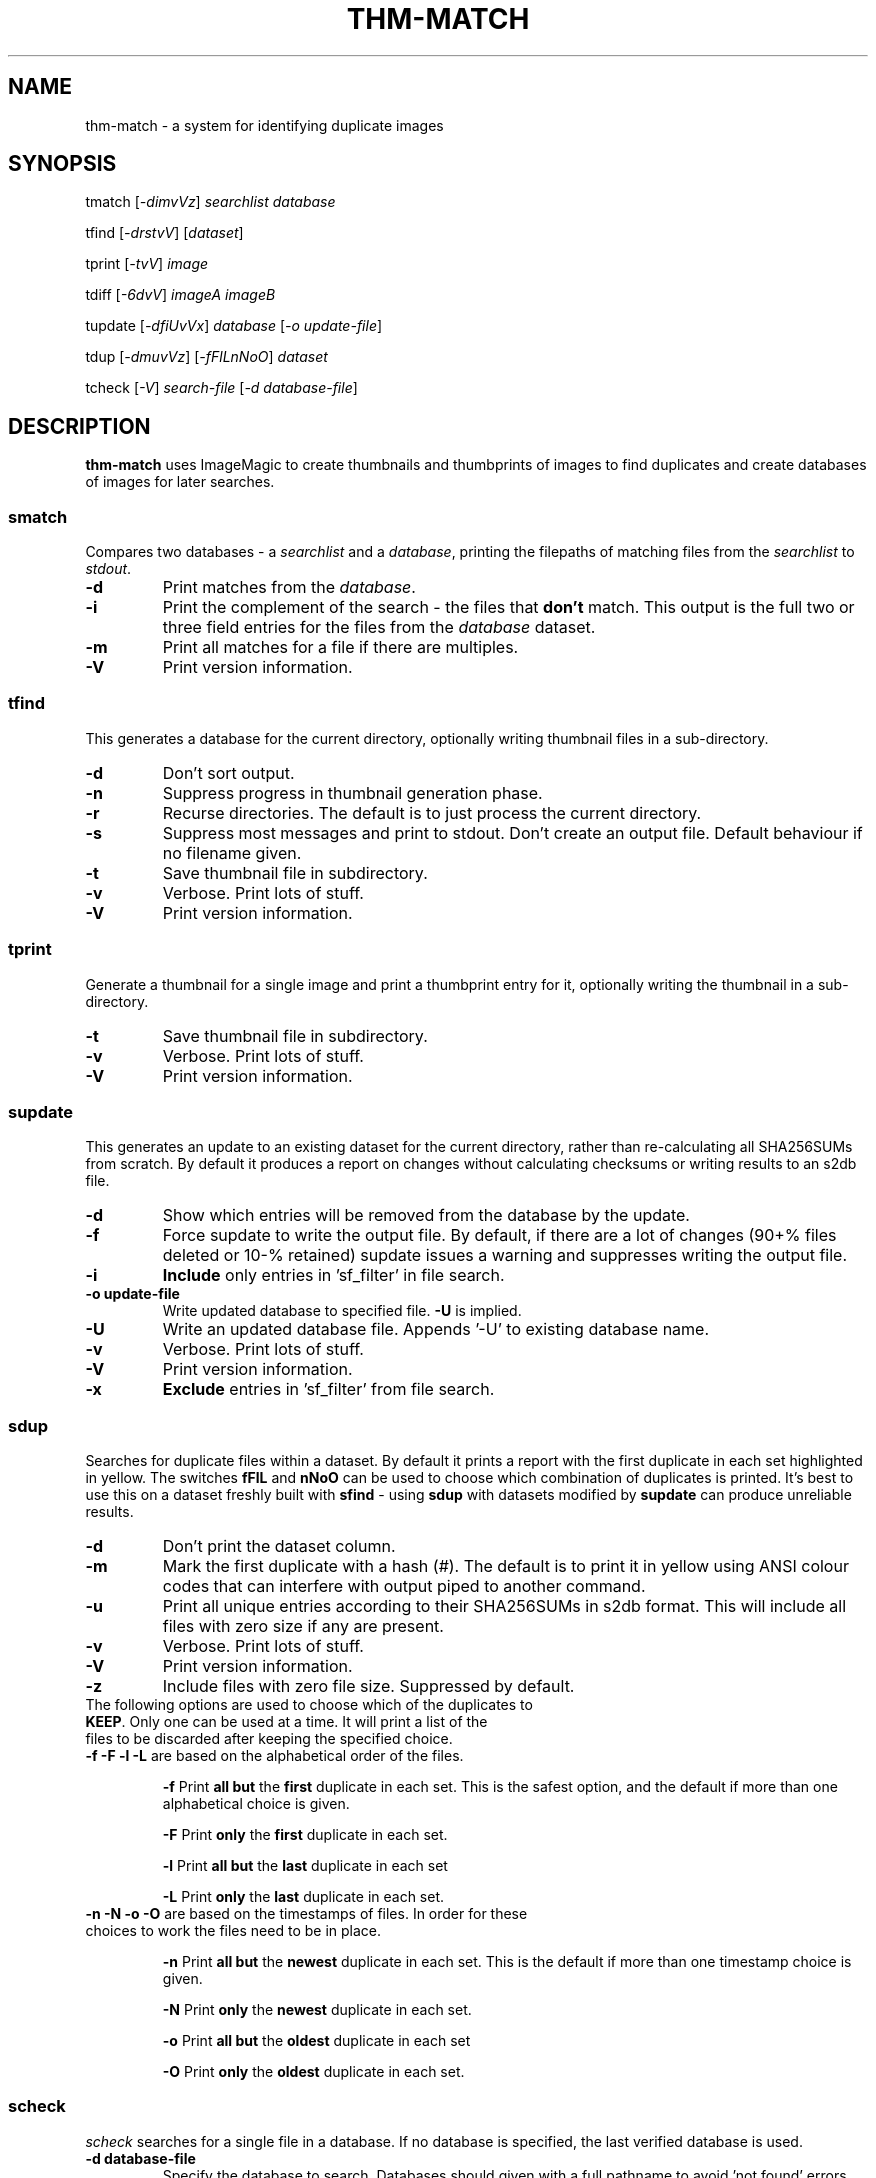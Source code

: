 .\" Generated by pandoc and edited by hand.
.TH THM-MATCH "1" "October 2025" "thm-match 0.30" "User Commands"
.SH NAME
thm-match \- a system for identifying duplicate images
.SH SYNOPSIS
tmatch
[\fI\,-dimvVz\/\fR] \fI\,searchlist\/\fR
\fI\,database\/\fR
.PP
tfind
[\fI\,-drstvV\/\fR] [\fI\,dataset\/\fR]
.PP
tprint
[\fI\,-tvV\/\fR] \fI\,image\/\fR
.PP
tdiff
[\fI\,-6dvV\/\fR] \fI\,imageA\/\fR
\fI\,imageB\/\fR
.PP
tupdate
[\fI\,-dfiUvVx\/\fR] \fI\,database\/\fR [\fI\,\-o update-file\/\fR]
.PP
tdup
[\fI\,-dmuvVz\/\fR] [\fI\,-fFlLnNoO\/\fR] \fI\,dataset\/\fR
.PP
tcheck
[\fI\,-V\/\fR] \fI\,search-file\/\fR
[\fI\,\-d database-file\/\fR]
.SH DESCRIPTION
\fBthm-match\fR uses ImageMagic to create thumbnails and thumbprints of images to find
duplicates and create databases of images for later searches.
.SS smatch
Compares two databases \- a \fIsearchlist\fR and a
\fIdatabase\fR, printing the filepaths of matching files from the
\fIsearchlist\fR to \fIstdout\fR.
.TP
\fB-d\fR
Print matches from the \fIdatabase\fR.
.TP
\fB-i\fR
Print the complement of the search - the files that \fBdon\[cq]t\fR
match.
This output is the full two or three field entries for the files from the \fIdatabase\fR
dataset.
.TP
\fB-m\fR
Print all matches for a file if there are multiples.
.TP
\fB-V\fR
Print version information.
.SS tfind
This generates a database for the current directory, optionally writing thumbnail files in a
sub-directory.
.TP
\fB-d\fR
Don't sort output.
.TP
\fB-n\fR
Suppress progress in thumbnail generation phase.
.TP
\fB-r\fR
Recurse directories.  The default is to just process the current directory.
.TP
\fB-s\fR
Suppress most messages and print to stdout.
Don\[cq]t create an output file.
Default behaviour if no filename given.
.TP
\fB-t\fR
Save thumbnail file in subdirectory.
.TP
\fB-v\fR
Verbose.
Print lots of stuff.
.TP
\fB-V\fR
Print version information.
.PP
.SS tprint
Generate a thumbnail for a single image and print a thumbprint entry for it, optionally writing  the thumbnail in a sub-directory.
.TP
\fB-t\fR
Save thumbnail file in subdirectory.
.TP
\fB-v\fR
Verbose.
Print lots of stuff.
.TP
\fB-V\fR
Print version information.
.PP
.SS supdate
This generates an update to an existing dataset for the current directory,
rather than re-calculating all SHA256SUMs from scratch.
By default it produces a report on changes without calculating checksums
or writing results to an s2db file.
.TP
\fB-d\fR
Show which entries will be removed from the database by the update.
.TP
\fB-f\fR
Force supdate to write the output file.  By default, if there are a lot of
changes (90+% files deleted or 10-% retained) supdate issues a warning and
suppresses writing the output file.
.TP
\fB-i\fR
\fBInclude\fR only entries in 'sf_filter' in file search.
.TP
\fB-o update-file\fR
Write updated database to specified file.  \fB-U\fR is implied.
.TP
\fB-U\fR
Write an updated database file.  Appends '-U' to existing database name.
.TP
\fB-v\fR
Verbose.  Print lots of stuff.
.TP
\fB-V\fR
Print version information.
.TP
\fB-x\fR
\fBExclude\fR entries in 'sf_filter' from file search.
.PP
.SS sdup
Searches for duplicate files within a dataset.  By default it prints a report with the first duplicate in each set highlighted in yellow. The switches \fBfFlL\fR and \fBnNoO\fR can be used to choose which combination of duplicates is printed.  It's best to use this on a dataset freshly built with \fBsfind\fR - using \fBsdup\fR with datasets modified by \fBsupdate\fR can produce unreliable results.
.TP
\fB-d\fR
Don\[cq]t print the dataset column.
.TP
\fB-m\fR
Mark the first duplicate with a hash (#).  The default is to print it in yellow using ANSI colour codes that can interfere with output piped to another command.
.TP
\fB-u\fR
Print all unique entries according to their SHA256SUMs in s2db format.  This will include all files with zero size if any are present.
.TP
\fB-v\fR
Verbose.  Print lots of stuff.
.TP
\fB-V\fR
Print version information.
.TP
\fB-z\fR
Include files with zero file size.  Suppressed by default.
.TP
The following options are used to choose which of the duplicates to \fBKEEP\fR.  Only one can be used at a time.  It will print a list of the files to be discarded after keeping the specified choice.
.TP
.TQ
\fB-f -F -l -L\fR are based on the alphabetical order of the files.
.IP
\fB-f\fR   Print \fBall but\fR the \fBfirst\fR duplicate in each set.  This is the safest option, and the default if more than one alphabetical choice is given.
.IP
\fB-F\fR   Print \fBonly\fR the \fBfirst\fR duplicate in each set.
.IP
\fB-l\fR   Print \fBall but\fR the \fBlast\fR duplicate in each set
.IP
\fB-L\fR   Print \fBonly\fR the \fBlast\fR duplicate in each set.
.TP
\fB-n -N -o -O\fR are based on the timestamps of files.  In order for these choices to work the files need to be in place.
.IP
\fB-n\fR   Print \fBall but\fR the \fBnewest\fR duplicate in each set.  This is the default if more than one timestamp choice is given.
.IP
\fB-N\fR   Print \fBonly\fR the \fBnewest\fR duplicate in each set.
.IP
\fB-o\fR   Print \fBall but\fR the \fBoldest\fR duplicate in each set
.IP
\fB-O\fR   Print \fBonly\fR the \fBoldest\fR duplicate in each set.

.SS scheck
\fIscheck\fR searches for a single file in a database.  If no database is specified,
the last verified database is used.
.TP
\fB-d database-file\fR
Specify the database to search.  Databases should given with a full pathname to avoid 'not found' errors when the CWD changes.
.TP
\fB-V\fR
Print version information.
.PP
.SH THUMBPRINTS
.PP
Thumbprints consist of four fields: 1, the greyprint; 2, the hueprint; 3, the image magnitude; 4, the image name with full path.
.TP
The thumbnail of an image is divided into quadrants, and each quadrant has its average grey and hue values calculated - these are expressed as four character base 64 words.  The number of pixels in the original image is recorded as a magnitude in a single base 64 character.
eg. vyBK cZIE V
.PP
.SH FILES
.TP
image.png.rgb
Thumbnail file generated by ImageMagic.  It is an image reduced to fit in a 64x64 pixel square,
with mid-grey padding and rendered as rgb in 6 bits per channel.
.TP
database.tpdb
A database of thumbprints.
.PP
.SH RESTRICTIONS
.PP
The sorts used in \fItmatch\fR, \fItfind\fR and \fIsupdate\fR are very basic and slow.  If you\[cq]re generating a large dataset with \fIsfind\fR you\[cq]d be better off
leaving the output unsorted and piping it to \fIsort (1)\fR.
.SH DEPENDENCIES
.PP
\fItfind\fR and others use popen() to get thumbnail images from ImageMagick.
.SH BUGS
.PP
Doesn\[cq]t use zero-delimited file names, so is subject to errors caused by strange characters in file names, especially '\[ga]'.
.SH COPYLEFT
.PP
If you want to steal this, I'll meet you in the carpark.
.SH AUTHOR
.PP
Bob Hayward (Zax) zx81\[at]zx81.nz
